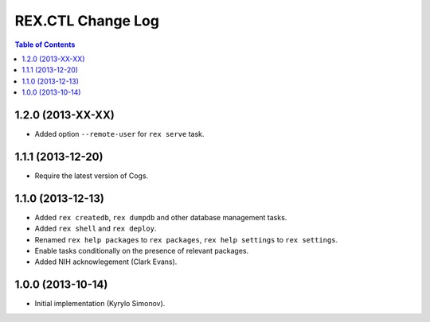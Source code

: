 **********************
  REX.CTL Change Log
**********************

.. contents:: Table of Contents


1.2.0 (2013-XX-XX)
==================

* Added option ``--remote-user`` for ``rex serve`` task.


1.1.1 (2013-12-20)
==================

* Require the latest version of Cogs.


1.1.0 (2013-12-13)
==================

* Added ``rex createdb``, ``rex dumpdb`` and other database management tasks.
* Added ``rex shell`` and ``rex deploy``.
* Renamed ``rex help packages`` to ``rex packages``, ``rex help settings`` to
  ``rex settings``.
* Enable tasks conditionally on the presence of relevant packages.
* Added NIH acknowlegement (Clark Evans).


1.0.0 (2013-10-14)
==================

* Initial implementation (Kyrylo Simonov).


